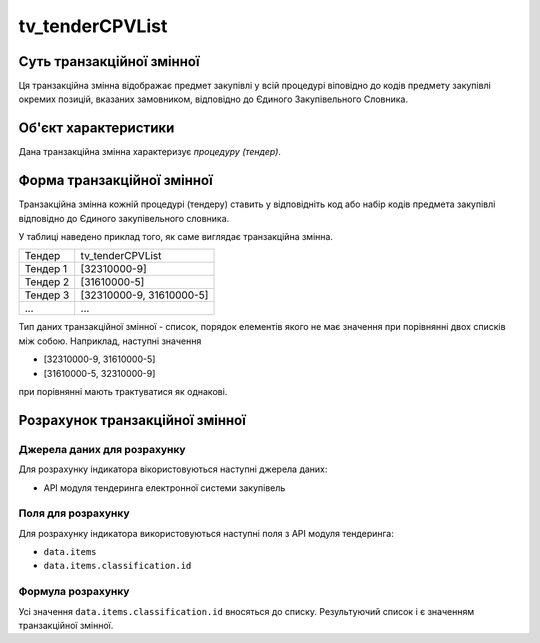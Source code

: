 ﻿.. _tv_tenderCPVList:

================
tv_tenderCPVList
================

**************************
Суть транзакційної змінної
**************************

Ця транзакційна змінна відображає предмет закупівлі у всій процедурі віповідно до кодів предмету закупівлі окремих позицій, вказаних замовником, відповідно до Єдиного Закупівельного Словника.

*********************
Об'єкт характеристики
*********************

Дана транзакційна змінна характеризує *процедуру (тендер)*.

***************************
Форма транзакційної змінної
***************************

Транзакційна змінна кожній процедурі (тендеру) ставить у відповідніть код або набір кодів предмета закупівлі відповідно до Єдиного закупівельного словника.

У таблиці наведено приклад того, як саме виглядає транзакційна змінна.

======== ========================
Тендер   tv_tenderCPVList
-------- ------------------------
Тендер 1 [32310000-9]
Тендер 2 [31610000-5]
Тендер 3 [32310000-9, 31610000-5]
...      ...
======== ========================

Тип даних транзакційної змінної - список, порядок елементів якого не має значення при порівнянні двох списків між собою. Наприклад, наступні значення
 
- [32310000-9, 31610000-5]

- [31610000-5, 32310000-9] 

при порівнянні мають трактуватися як однакові.

********************************
Розрахунок транзакційної змінної
********************************

Джерела даних для розрахунку
============================

Для розрахунку індикатора вікористовуються наступні джерела даних:

- API модуля тендеринга електронної системи закупівель

Поля для розрахунку
===================

Для розрахунку індикатора використовуються наступні поля з API модуля тендеринга:

- ``data.items``
- ``data.items.classification.id``

Формула розрахунку
==================

Усі значення ``data.items.classification.id`` вносяться до списку. Результуючий список і є значенням транзакційної змінної.